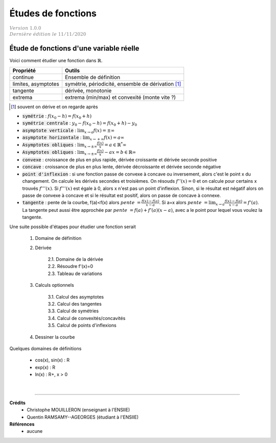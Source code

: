 .. _bric_etude:

================================
Études de fonctions
================================

| :math:`\color{grey}{Version \ 1.0.0}`
| :math:`\color{grey}{Dernière \ édition \ le \ 11/11/2020}`

Étude de fonctions d'une variable réelle
******************************************

Voici comment étudier une fonction dans :math:`\mathbb{R}`.

============================== ==========================
Propriété				               Outils
============================== ==========================
continue											 Ensemble de définition

limites, asymptotes						 symétrie, périodicité, ensemble de dérivation [#3]_

tangente                       dérivée, monotonie

extrema                        extrema (min/max) et convexité (monte vite ?)
============================== ==========================

.. [#3] souvent on dérive et on regarde après

* :code:`symétrie` : :math:`f(x_0 - h) = f(x_0 + h)`
* :code:`symétrie centrale` : :math:`y_0 - f(x_0 - h) = f(x_0 + h) - y_0`
* :code:`asymptote verticale` : :math:`\lim_{x \rightarrow a}f(x) = \pm \infty`
* :code:`asymptote horizontale` : :math:`\lim_{x \rightarrow +\infty}f(x) = a \infty`
* :code:`Asymptotes obliques` : :math:`\lim_{x \rightarrow \pm\infty}\frac{f(x)}{x} = a \in \mathbb{R}^* \infty`
* :code:`Asymptotes obliques` : :math:`\lim_{x \rightarrow \pm\infty}\frac{f(x)}{x} - ax = b \in \mathbb{R}\infty`
* :code:`convexe` : croissance de plus en plus rapide, dérivée croissante et dérivée seconde positive
* :code:`concave` : croissance de plus en plus lente, dérivée décroissante et dérivée seconde négative

*
	:code:`point d'inflexion` : si une fonction passe de convexe à concave ou inversement, alors c'est le point x du changement.
	On calcule les dérivés secondes et troisièmes. On résouds :math:`f''(x) = 0` et on calcule pour certains x trouvés
	:math:`f'''(x)`. Si :math:`f'''(x)` est égale à 0, alors x n'est pas un point d'inflexion. Sinon, si le résultat
	est négatif alors on passe de convexe à concave et si le résultat est positif, alors on passe de concave à connexe.

*
	:code:`tangente` : pente de la courbe, f(a)<f(x) alors :math:`pente\ =\frac{f(x)-f(a)}{x-a}`.
	Si a=x alors :math:`pente\ =\lim_{x \rightarrow a} \frac{f(x)-f(a)}{x-a} = f'(a)`.
	La tangente peut aussi être approchée par :math:`pente\ = f(a) + f'(a) (x-a)`, avec a le point pour lequel vous voulez
	la tangente.

Une suite possible d'étapes pour étudier une fonction serait

	1. Domaine de définition
	2. Dérivée

		| 2.1. Domaine de la dérivée
		| 2.2. Résoudre f'(x)=0
		| 2.3. Tableau de variations

	3. Calculs optionnels

		| 3.1. Calcul des asymptotes
		| 3.2. Calcul des tangentes
		| 3.3. Calcul de symétries
		| 3.4. Calcul de convexités/concavités
		| 3.5. Calcul de points d'inflexions

	4. Dessiner la courbe

Quelques domaines de définitions

	* cos(x), sin(x) : R
	* exp(x) : R
	* ln(x) : R+, x > 0

|

-----

**Crédits**
	* Christophe MOUILLERON (enseignant à l'ENSIIE)
	* Quentin RAMSAMY--AGEORGES (étudiant à l'ENSIIE)

**Références**
	* aucune